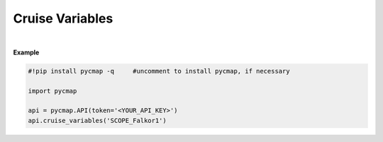 .. _cruiseVars:



Cruise Variables
================


.. image:: https://colab.research.google.com/assets/colab-badge.svg
   :target: https://colab.research.google.com/github/simonscmap/pycmap/blob/master/docs/CruiseVariables.ipynb

.. image:: https://mybinder.org/badge_logo.svg
   :target: https://mybinder.org/v2/gh/simonscmap/pycmap/master?filepath=docs%2FCruiseVariables.ipynb


.. method:: cruise_variables(cruiseName)


    Returns a dataframe containing all registered variables (at Simons CMAP) during the specified cruise.

    |

    :Parameters:
        **cruiseName: string**
          The official cruise name. If applicable, you may also use cruise "nickname" ('Diel', 'Gradients_1' ...). A full list of cruise names can be retrieved using cruise method.



    :returns\:: Pandas dataframe.



|

**Example**


.. code-block:: python

  #!pip install pycmap -q     #uncomment to install pycmap, if necessary

  import pycmap

  api = pycmap.API(token='<YOUR_API_KEY>')
  api.cruise_variables('SCOPE_Falkor1')
